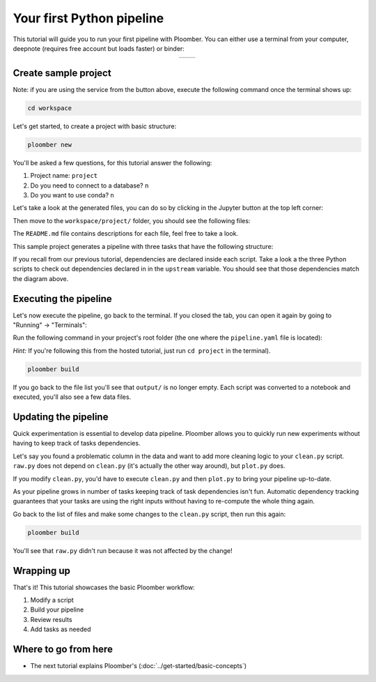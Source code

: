 
Your first Python pipeline
==========================

This tutorial will guide you to run your first pipeline with Ploomber. You can
either use a terminal from your computer, deepnote (requires free account
but loads faster) or binder:

.. |deepnote| image:: https://deepnote.com/buttons/launch-in-deepnote-small.svg
   :align: middle
   :target: https://deepnote.com/launch?template=deepnote&url=https://github.com/ploomber/projects/blob/master/README.ipynb

.. |binder| image:: https://mybinder.org/badge_logo.svg
   :align: middle
   :target: https://mybinder.org/v2/gh/ploomber/projects/master?filepath=workspace%2FREADME.md

.. table::
   :align: center

   ==========  ======== 
   |deepnote|  |binder|
   ==========  ========

Create sample project
---------------------

Note: if you are using the service from the button above, execute the following
command once the terminal shows up:

.. code-block:: console

    cd workspace

Let's get started, to create a project with basic structure:

.. code-block:: console

    ploomber new


You'll be asked a few questions, for this tutorial answer the following:

1. Project name: ``project``
2. Do you need to connect to a database? ``n``
3. Do you want to use conda? ``n``

Let's take a look at the generated files, you can do so by clicking in the
Jupyter button at the top left corner:

.. image:: https://ploomber.io/doc/ploomber-new/go-to-files.png
    :width: 50%

Then move to the ``workspace/project/`` folder, you should see the following
files:

.. image:: https://ploomber.io/doc/ploomber-new/files.png
    :width: 50%

The ``README.md`` file contains descriptions for each file, feel free to take
a look.

This sample project generates a pipeline with three tasks that have the
following structure:

.. raw:: html

    <div class="mermaid">
    graph LR
        raw.py --> clean.py --> plot.py

        class raw.py pending;
        class clean.py pending;
        class plot.py pending;
    </div>


If you recall from our previous tutorial, dependencies are declared inside
each script. Take a look a the three Python scripts to check out dependencies
declared in in the ``upstream`` variable. You should see that those dependencies
match the diagram above.

Executing the pipeline
----------------------

Let's now execute the pipeline, go back to the terminal. If you closed the tab,
you can open it again by going to "Running" -> "Terminals":

.. image:: https://ploomber.io/doc/ploomber-new/terminals.png
    :width: 50%


Run the following command in your project's root folder (the one where
the ``pipeline.yaml`` file is located):

*Hint:* If you're following this from the hosted tutorial, just run
``cd project`` in the terminal).

.. code-block:: console

    ploomber build


If you go back to the file list you'll see that ``output/`` is no longer
empty. Each script was converted to a notebook and executed, you'll also see a
few data files.


Updating the pipeline
---------------------

Quick experimentation is essential to develop data pipeline. Ploomber allows
you to quickly run new experiments without having to keep track of tasks
dependencies.

Let's say you found a problematic column in the data and want to add more
cleaning logic to your ``clean.py`` script. ``raw.py`` does not depend
on ``clean.py`` (it's actually the other way around), but ``plot.py`` does.

If you modify ``clean.py``, you'd have to execute ``clean.py`` and
then ``plot.py`` to bring your pipeline up-to-date.

.. raw:: html

    <div class="mermaid">
    graph LR
        raw.py --> clean.py --> plot.py

        class raw.py done;
        class clean.py pending;
        class plot.py pending;
    </div>


As your pipeline grows in number of tasks keeping track of task dependencies
isn't fun. Automatic dependency tracking guarantees that your tasks are using
the right inputs without having to re-compute the whole thing again.

Go back to the list of files and make some changes to the ``clean.py`` script,
then run this again:

.. code-block:: console

    ploomber build


You'll see that ``raw.py`` didn't run because it was not affected by the change!

Wrapping up
-----------

That's it! This tutorial showcases the basic Ploomber workflow:

1. Modify a script
2. Build your pipeline
3. Review results
4. Add tasks as needed

Where to go from here
---------------------

* The next tutorial explains Ploomber's (:doc:`../get-started/basic-concepts`)
